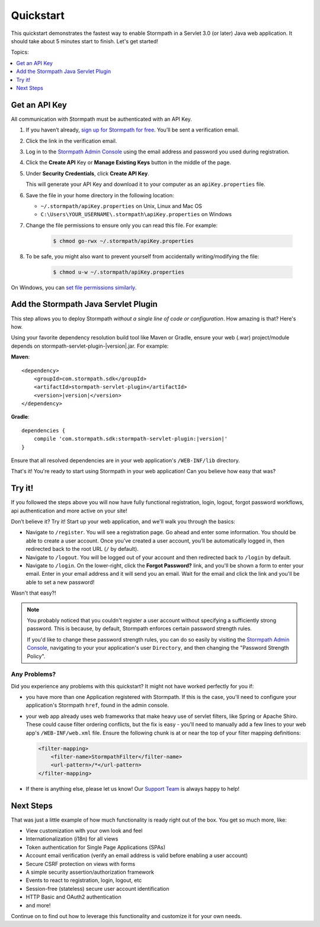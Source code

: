 .. _setup:


Quickstart
==========

This quickstart demonstrates the fastest way to enable Stormpath in a Servlet 3.0 (or later) Java web application.  It should take about 5 minutes start to finish.  Let's get started!

Topics:

.. contents:: :local:
   :depth: 1

.. _get-api-key:

Get an API Key
--------------

All communication with Stormpath must be authenticated with an API Key.

#. If you haven’t already, `sign up for Stormpath for free`_.  You’ll be sent a verification email.

#. Click the link in the verification email.

#. Log in to the `Stormpath Admin Console`_ using the email address and password you used during registration.

#. Click the **Create API** Key or **Manage Existing Keys** button in the middle of the page.

#. Under **Security Credentials**, click **Create API Key**.

   This will generate your API Key and download it to your computer as an ``apiKey.properties`` file.

#. Save the file in your home directory in the following location:

   * ``~/.stormpath/apiKey.properties`` on Unix, Linux and Mac OS
   * ``C:\Users\YOUR_USERNAME\.stormpath\apiKey.properties`` on Windows

#. Change the file permissions to ensure only you can read this file. For example:

    .. code-block:: bash

     $ chmod go-rwx ~/.stormpath/apiKey.properties

#. To be safe, you might also want to prevent yourself from accidentally writing/modifying the file:

    .. code-block:: bash

     $ chmod u-w ~/.stormpath/apiKey.properties

On Windows, you can `set file permissions similarly`_.

.. _servlet-plugin-jar:

Add the Stormpath Java Servlet Plugin
-------------------------------------

This step allows you to deploy Stormpath *without a single line of code or configuration*.  How amazing is that? Here's how.

Using your favorite dependency resolution build tool like Maven or Gradle, ensure your web (.war) project/module depends on stormpath-servlet-plugin-|version|.jar. For example:

**Maven**:

.. parsed-literal::

    <dependency>
        <groupId>com.stormpath.sdk</groupId>
        <artifactId>stormpath-servlet-plugin</artifactId>
        <version>\ |version|\ </version>
    </dependency>

**Gradle**:

.. parsed-literal::

    dependencies {
        compile 'com.stormpath.sdk:stormpath-servlet-plugin:\ |version|\ '
    }

Ensure that all resolved dependencies are in your web application's ``/WEB-INF/lib`` directory.

That's it!  You're ready to start using Stormpath in your web application!  Can you believe how easy that was?

Try it!
-------

If you followed the steps above you will now have fully functional registration, login, logout, forgot password workflows, api authentication and more active on your site!

Don’t believe it? Try it! Start up your web application, and we'll walk you through the basics:

* Navigate to ``/register``. You will see a registration page. Go ahead and enter some information. You should be able to create a user account. Once you’ve created a user account, you’ll be automatically logged in, then redirected back to the root URL (``/`` by default).
* Navigate to ``/logout``. You will be logged out of your account and then redirected back to ``/login`` by default.
* Navigate to ``/login``. On the lower-right, click the **Forgot Password?** link, and you'll be shown a form to enter your email.  Enter in your email address and it will send you an email.  Wait for the email and click the link and you'll be able to set a new password!

Wasn't that easy?!

.. note::

    You probably noticed that you couldn't register a user account without specifying a sufficiently strong password.  This is because, by default,
    Stormpath enforces certain password strength rules.

    If you'd like to change these password strength rules, you can do so easily by visiting the `Stormpath Admin Console`_, navigating to your your application's user ``Directory``, and then changing the "Password Strength Policy".


Any Problems?
^^^^^^^^^^^^^

Did you experience any problems with this quickstart?  It might not have worked perfectly for you if:

* you have more than one Application registered with Stormpath.  If this is the case, you'll need to configure your application's Stormpath ``href``, found in the admin console.

* your web app already uses web frameworks that make heavy use of servlet filters, like Spring or Apache Shiro. These could cause filter ordering conflicts, but the fix is easy - you'll need to manually add a few lines to your web app's ``/WEB-INF/web.xml`` file.  Ensure the following chunk is at or near the top of your filter mapping definitions:

  .. code-block:: xml

      <filter-mapping>
          <filter-name>StormpathFilter</filter-name>
          <url-pattern>/*</url-pattern>
      </filter-mapping>

* If there is anything else, please let us know!  Our `Support Team`_ is always happy to help!

Next Steps
----------

That was just a little example of how much functionality is ready right out of the box.  You get so much more, like:

* View customization with your own look and feel
* Internationalization (i18n) for all views
* Token authentication for Single Page Applications (SPAs)
* Account email verification (verify an email address is valid before enabling a user account)
* Secure CSRF protection on views with forms
* A simple security assertion/authorization framework
* Events to react to registration, login, logout, etc
* Session-free (stateless) secure user account identification
* HTTP Basic and OAuth2 authentication
* and more!

Continue on to find out how to leverage this functionality and customize it for your own needs.

.. _sign up for Stormpath for free: https://api.stormpath.com/register
.. _Stormpath Admin Console: https://api.stormpath.com
.. _set file permissions similarly: http://msdn.microsoft.com/en-us/library/bb727008.aspx
.. _Support Team: https://support.stormpath.com
